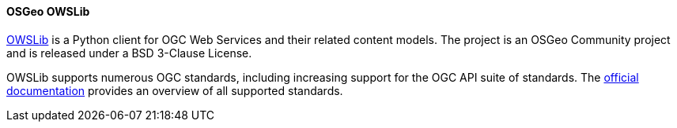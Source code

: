 [[owslib]]
==== OSGeo OWSLib

https://geopython.github.io/OWSLib/introduction.html[OWSLib] is a Python client for OGC Web Services and their related content models. The project
is an OSGeo Community project and is released under a BSD 3-Clause License.

OWSLib supports numerous OGC standards, including increasing support for the OGC API suite of standards. The http://geopython.github.io/OWSLib/features.html#standards-support[official documentation] provides an overview of all supported standards.
